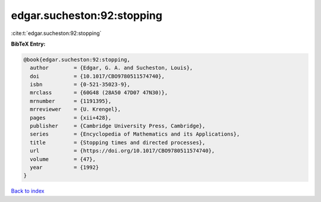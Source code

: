 edgar.sucheston:92:stopping
===========================

:cite:t:`edgar.sucheston:92:stopping`

**BibTeX Entry:**

.. code-block:: bibtex

   @book{edgar.sucheston:92:stopping,
     author        = {Edgar, G. A. and Sucheston, Louis},
     doi           = {10.1017/CBO9780511574740},
     isbn          = {0-521-35023-9},
     mrclass       = {60G48 (28A50 47D07 47N30)},
     mrnumber      = {1191395},
     mrreviewer    = {U. Krengel},
     pages         = {xii+428},
     publisher     = {Cambridge University Press, Cambridge},
     series        = {Encyclopedia of Mathematics and its Applications},
     title         = {Stopping times and directed processes},
     url           = {https://doi.org/10.1017/CBO9780511574740},
     volume        = {47},
     year          = {1992}
   }

`Back to index <../By-Cite-Keys.html>`_

